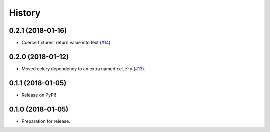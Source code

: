 .. :changelog:

History
-------

0.2.1 (2018-01-16)
++++++++++++++++++

* Coerce fixtures' return value into text (`#14`_).

.. _#14: https://github.com/makingspace/quade/pull/14


0.2.0 (2018-01-12)
++++++++++++++++++

* Moved celery dependency to an extra named ``celery`` (`#13`_).

.. _#13: https://github.com/makingspace/quade/pull/13


0.1.1 (2018-01-05)
++++++++++++++++++

* Release on PyPI!


0.1.0 (2018-01-05)
++++++++++++++++++

* Preparation for release.
